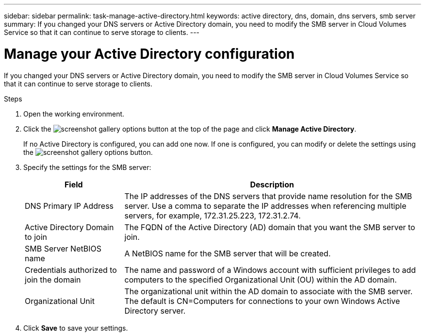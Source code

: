 ---
sidebar: sidebar
permalink: task-manage-active-directory.html
keywords: active directory, dns, domain, dns servers, smb server
summary: If you changed your DNS servers or Active Directory domain, you need to modify the SMB server in Cloud Volumes Service so that it can continue to serve storage to clients.
---

= Manage your Active Directory configuration
:hardbreaks:
:nofooter:
:icons: font
:linkattrs:
:imagesdir: ./media/

[.lead]
If you changed your DNS servers or Active Directory domain, you need to modify the SMB server in Cloud Volumes Service so that it can continue to serve storage to clients.

.Steps

. Open the working environment.

. Click the image:screenshot_gallery_options.gif[] button at the top of the page and click *Manage Active Directory*.
+
If no Active Directory is configured, you can add one now. If one is configured, you can modify or delete the settings using the image:screenshot_gallery_options.gif[] button.

. Specify the settings for the SMB server:
+
[cols=2*,options="header",cols="25,75"]
|===
| Field
| Description

| DNS Primary IP Address | The IP addresses of the DNS servers that provide name resolution for the SMB server. Use a comma to separate the IP addresses when referencing multiple servers, for example, 172.31.25.223, 172.31.2.74.

| Active Directory Domain to join | The FQDN of the Active Directory (AD) domain that you want the SMB server to join.

| SMB Server NetBIOS name | A NetBIOS name for the SMB server that will be created.

| Credentials authorized to join the domain | The name and password of a Windows account with sufficient privileges to add computers to the specified Organizational Unit (OU) within the AD domain.

| Organizational Unit | The organizational unit within the AD domain to associate with the SMB server. The default is CN=Computers for connections to your own Windows Active Directory server.

|===

. Click *Save* to save your settings.
